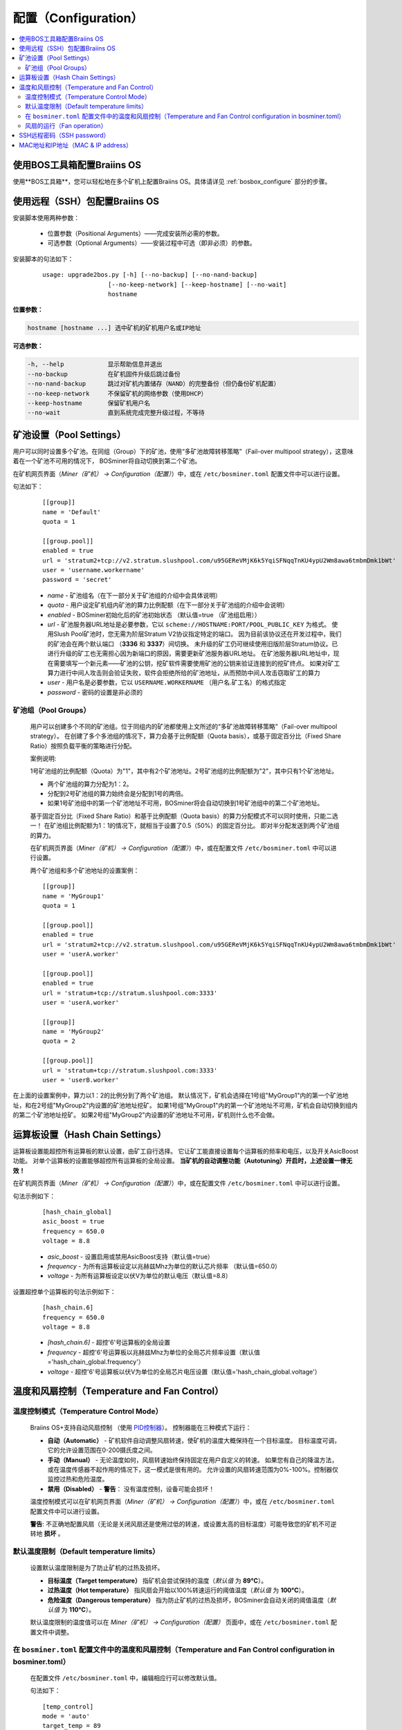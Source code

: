 
.. _configuration:

####################
配置（Configuration）
####################

.. contents::
  :local:
  :depth: 2

****************************************
使用BOS工具箱配置Braiins OS
****************************************

使用**BOS工具箱**，您可以轻松地在多个矿机上配置Braiins OS。具体请详见 :ref:`bosbox_configure` 部分的步骤。

************************************************
使用远程（SSH）包配置Braiins OS
************************************************

安装脚本使用两种参数：

   * 位置参数（Positional Arguments）——完成安装所必需的参数。
   * 可选参数（Optional Arguments）——安装过程中可选（即非必须）的参数。

安装脚本的句法如下：

  ::

    usage: upgrade2bos.py [-h] [--no-backup] [--no-nand-backup]
                      [--no-keep-network] [--keep-hostname] [--no-wait]
                      hostname

**位置参数：**

.. code-block:: none

    hostname [hostname ...] 选中矿机的矿机用户名或IP地址

**可选参数：**

.. code-block:: none

  -h, --help            显示帮助信息并退出
  --no-backup           在矿机固件升级后跳过备份
  --no-nand-backup      跳过对矿机内置储存（NAND）的完整备份（但仍备份矿机配置）
  --no-keep-network     不保留矿机的网络参数（使用DHCP）
  --keep-hostname       保留矿机用户名
  --no-wait             直到系统完成完整升级过程，不等待


***********************
矿池设置（Pool Settings）
***********************

用户可以同时设置多个矿池。在同组（Group）下的矿池，使用“多矿池故障转移策略”（Fail-over multipool strategy），这意味着在一个矿池不可用的情况下， BOSminer将自动切换到第二个矿池。

在矿机网页界面（*Miner（矿机） -> Configuration（配置）*）中，或在 ``/etc/bosminer.toml`` 配置文件中可以进行设置。

句法如下：

  ::

     [[group]]
     name = 'Default'
     quota = 1

     [[group.pool]]
     enabled = true
     url = 'stratum2+tcp://v2.stratum.slushpool.com/u95GEReVMjK6k5YqiSFNqqTnKU4ypU2Wm8awa6tmbmDmk1bWt'
     user = 'username.workername'
     password = 'secret'

  * *name* - 矿池组名（在下一部分关于矿池组的介绍中会具体说明）
  * *quota* - 用户设定矿机组内矿池的算力比例配额（在下一部分关于矿池组的介绍中会说明）
  * *enabled* - BOSminer初始化后的矿池初始状态 （默认值=true （矿池组启用））
  * *url* - 矿池服务器URL地址是必要参数，它以
    ``scheme://HOSTNAME:PORT/POOL_PUBLIC_KEY`` 为格式。
    使用Slush Pool矿池时，您无需为阶层Stratum V2协议指定特定的端口。
    因为目前该协议还在开发过程中，我们的矿池会在两个默认端口 （**3336** 和 **3337**）间切换。
    未升级的矿工仍可继续使用旧版阶层Stratum协议。已进行升级的矿工也无需担心因为新端口的原因，需要更新矿池服务器URL地址。
    在矿池服务器URL地址中，现在需要填写一个新元素——矿池的公钥，挖矿软件需要使用矿池的公钥来验证连接到的挖矿终点。
    如果对矿工算力进行中间人攻击则会验证失败，软件会拒绝所给的矿池地址，从而预防中间人攻击窃取矿工的算力
  * *user* - 用户名是必要参数，它以 ``USERNAME.WORKERNAME`` （用户名.矿工名）的格式指定
  * *password* - 密码的设置是非必须的

矿池组（Pool Groups）
===================

  用户可以创建多个不同的矿池组。位于同组内的矿池都使用上文所述的“多矿池故障转移策略”（Fail-over multipool strategy）。
  在创建了多个多池组的情况下，算力会基于比例配额（Quota basis），或基于固定百分比（Fixed Share Ratio）按照负载平衡的策略进行分配。

  案例说明:

  1号矿池组的比例配额（Quota）为"1"，其中有2个矿池地址。2号矿池组的比例配额为"2"，其中只有1个矿池地址。
  
  - 两个矿池组的算力分配为1：2。
  - 分配到2号矿池组的算力始终会是分配到1号的两倍。
  - 如果1号矿池组中的第一个矿池地址不可用，BOSminer将会自动切换到1号矿池组中的第二个矿池地址。
  
  基于固定百分比（Fixed Share Ratio）和基于比例配额（Quota basis）的算力分配模式不可以同时使用，只能二选一！
  在矿池组比例配额为1：1的情况下，就相当于设置了0.5（50%）的固定百分比。 即对半分配发送到两个矿池组的算力。

  在矿机网页界面（*Miner（矿机） -> Configuration（配置）*）中，或在配置文件 ``/etc/bosminer.toml`` 中可以进行设置。
  
  两个矿池组和多个矿池地址的设置案例：

  ::

     [[group]]
     name = 'MyGroup1'
     quota = 1

     [[group.pool]]
     enabled = true
     url = 'stratum2+tcp://v2.stratum.slushpool.com/u95GEReVMjK6k5YqiSFNqqTnKU4ypU2Wm8awa6tmbmDmk1bWt'
     user = 'userA.worker'

     [[group.pool]]
     enabled = true
     url = 'stratum+tcp://stratum.slushpool.com:3333'
     user = 'userA.worker'

     [[group]]
     name = 'MyGroup2'
     quota = 2

     [[group.pool]]
     url = 'stratum+tcp://stratum.slushpool.com:3333'
     user = 'userB.worker'

在上面的设置案例中，算力以1：2的比例分到了两个矿池组。
默认情况下，矿机会选择在1号组"MyGroup1"内的第一个矿池地址，和在2号组"MyGroup2"内设置的矿池地址挖矿。
如果1号组"MyGroup1"内的第一个矿池地址不可用，矿机会自动切换到组内的第二个矿池地址挖矿。
如果2号组"MyGroup2"内设置的矿池地址不可用，矿机则什么也不会做。

*******************************
运算板设置（Hash Chain Settings）
*******************************

运算板设置能超控所有运算板的默认设置，由矿工自行选择。
它让矿工能直接设置每个运算板的频率和电压，以及开关AsicBoost功能。
对单个运算板的设置能够超控所有运算板的全局设置。
**当矿机的自动调整功能（Autotuning）开启时，上述设置一律无效！**

在矿机网页界面（*Miner（矿机） -> Configuration（配置）*）中，或在配置文件 ``/etc/bosminer.toml`` 中可以进行设置。

句法示例如下：

  ::

     [hash_chain_global]
     asic_boost = true
     frequency = 650.0
     voltage = 8.8

  * *asic_boost* - 设置启用或禁用AsicBoost支持（默认值=true）
  * *frequency* - 为所有运算板设定以兆赫兹Mhz为单位的默认芯片频率 （默认值=650.0）
  * *voltage* - 为所有运算板设定以伏V为单位的默认电压（默认值=8.8）

设置超控单个运算板的句法示例如下：

  ::

     [hash_chain.6]
     frequency = 650.0
     voltage = 8.8

  * *[hash_chain.6]* - 超控'6'号运算板的全局设置
  * *frequency* - 超控'6'号运算板以兆赫兹Mhz为单位的全局芯片频率设置（默认值='hash_chain_global.frequency'）
  * *voltage* - 超控'6'号运算板以伏V为单位的全局芯片电压设置（默认值='hash_chain_global.voltage'）

******************************************
温度和风扇控制（Temperature and Fan Control）
******************************************

温度控制模式（Temperature Control Mode）
======================================

  Braiins OS+支持自动风扇控制 （使用 `PID控制器 <https://zh.wikipedia.org/wiki/PID%E6%8E%A7%E5%88%B6%E5%99%A8>`__）。
  控制器能在三种模式下运行：

  -  **自动（Automatic）** - 矿机软件自动调整风扇转速，使矿机的温度大概保持在一个目标温度。
     目标温度可调，它的允许设置范围在0-200摄氏度之间。
  -  **手动（Manual）** - 无论温度如何，风扇转速始终保持固定在用户自定义的转速。
     如果您有自己的降温方法，或在温度传感器不起作用的情况下，这一模式是很有用的。
     允许设置的风扇转速范围为0%-100%。控制器仅监控过热和危险温度。
  -  **禁用（Disabled）** - **警告**： 没有温度控制，设备可能会损坏！

  温度控制模式可以在矿机网页界面（*Miner（矿机） -> Configuration（配置）*）中，或在 ``/etc/bosminer.toml`` 配置文件中可以进行设置。

  **警告**: 不正确地配置风扇（无论是关闭风扇还是使用过低的转速，或设置太高的目标温度）可能导致您的矿机不可逆转地 **损坏** 。

默认温度限制（Default temperature limits）
========================================

  设置默认温度限制是为了防止矿机的过热及损坏。

  * **目标温度（Target temperature）** 指矿机会尝试保持的温度（*默认值* 为 **89°C**）。
  * **过热温度（Hot temperature）** 指风扇会开始以100%转速运行的阈值温度（*默认值* 为 **100°C**）。
  * **危险温度（Dangerous temperature）** 指为防止矿机的过热及损坏，BOSminer会自动关闭的阈值温度（*默认值* 为 **110°C**）。

  默认温度限制的温度值可以在 *Miner（矿机）  -> Configuration（配置）* 页面中，或在 ``/etc/bosminer.toml`` 配置文件中调整。
  
在 ``bosminer.toml`` 配置文件中的温度和风扇控制（Temperature and Fan Control configuration in bosminer.toml）
=========================================================================================================

  在配置文件 ``/etc/bosminer.toml`` 中，编辑相应行可以修改默认值。

  句法如下：

  ::

     [temp_control]
     mode = 'auto'
     target_temp = 89
     hot_temp = 100
     dangerous_temp = 110

  * *mode* - 温度控制模式设定 （默认值='auto'（自动））
  * *target_temp* - 设定以摄氏度为单位的目标温度（默认值=89.0）。 该选项仅在 'temp_control.mode' （温度控制模式）设定为 'auto' （自动）的情况下可用！
  * *hot_temp* - 设定以摄氏度为单位的过热温度（默认值=100.0）。 当矿机达到该温度时，风扇转速会自动调整为100%。
  * *dangerous_temp* - 设定以摄氏度为单位的危险温度（默认值=110.0）。 当矿机达到该温度时，矿机将会自动关闭！**警告：** 将危险温度值设置太高会损坏矿机！


  ::

     [fan_control]
     speed = 100
     min_fans = 1

  * *speed* - 设定以 %为单位（默认值=70）的风扇固定转速。 当 *temp_control.mode* 风扇控制模式）设定为 'auto'（自动）时，请不要使用本选项！
  * *min_fans* - 设定BOSminer运行所需要的最少风扇数量 （默认值=1）。
  * 要想完全 **禁用风扇控制**, 请将 'speed' （转速）和'min_fans' （最少风扇数）设定为0。

风扇的运行（Fan operation）
=========================

  1. 一旦温度传感器启动，风扇控制也将启用。如温度传感器失效，或温度读数为零，风扇转速将自动设置为全速。
  2. 如果当前模式为“固定风扇转速（Fixed fan speed）”，风扇将调节到设定的转速。
  3. 如果当前模式为“自动风扇控制（Automatic fan control)”，风扇的转速调整由温度决定。
  4. 如果矿机温度超过 *过热温度（HOT temperature）*, 风扇转速将自动设为100%（即使在“固定风扇转速（Fixed fan speed）”模式下）。
  5. 如果矿机温度超过 *危险温度（DANGEROUS temperature）*, BOSminer将会关闭（即使在“固定风扇转速（Fixed fan speed）”模式下）。


*************************
SSH远程密码（SSH password）
*************************

您可以通过SSH从远程主机运行以下的命令来设置矿机的密码，请您使用您自己想用的密码替换下方命令中的 *[newpassword]* 项。

  注：Braiins OS 不会保留已执行命令的历史记录。

  .. code:: bash

     ssh root@[miner-hostname-or-ip] 'echo -e "[newpassword]\n[newpassword]" | passwd'

如需在多台主机上同时执行此操作，可以使用 `p-ssh <https://linux.die.net/man/1/pssh>`__。

*********************************
MAC地址和IP地址（MAC & IP address）
*********************************

默认情况下，安装新固件后矿机的MAC地址，是从矿机（NAND）上的原有固件（原厂或Braiins OS）继承而来并保持不变。
同理，新安装Braiins OS的矿机开机后的IP地址和之前应该也是一样的。

此外，您也可以通过修改（位于SD卡第一个FAT分区中）的 ``uEnv.txt`` 文件中的 ``ethaddr=`` 参数，指定一个具体的MAC地址。
